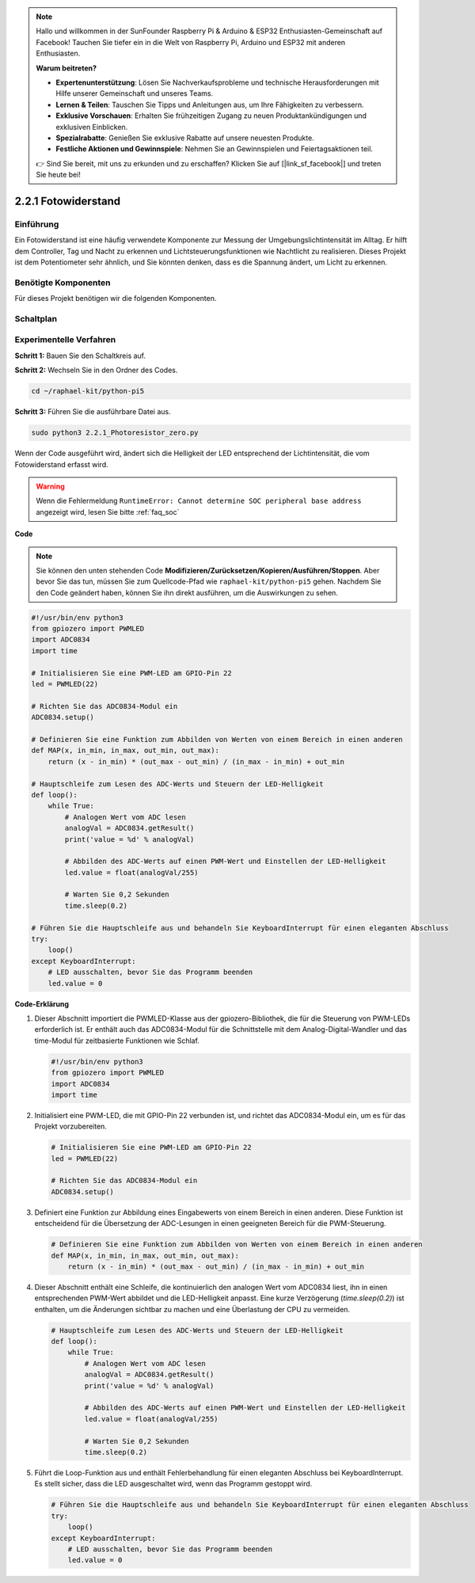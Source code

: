.. note::

    Hallo und willkommen in der SunFounder Raspberry Pi & Arduino & ESP32 Enthusiasten-Gemeinschaft auf Facebook! Tauchen Sie tiefer ein in die Welt von Raspberry Pi, Arduino und ESP32 mit anderen Enthusiasten.

    **Warum beitreten?**

    - **Expertenunterstützung**: Lösen Sie Nachverkaufsprobleme und technische Herausforderungen mit Hilfe unserer Gemeinschaft und unseres Teams.
    - **Lernen & Teilen**: Tauschen Sie Tipps und Anleitungen aus, um Ihre Fähigkeiten zu verbessern.
    - **Exklusive Vorschauen**: Erhalten Sie frühzeitigen Zugang zu neuen Produktankündigungen und exklusiven Einblicken.
    - **Spezialrabatte**: Genießen Sie exklusive Rabatte auf unsere neuesten Produkte.
    - **Festliche Aktionen und Gewinnspiele**: Nehmen Sie an Gewinnspielen und Feiertagsaktionen teil.

    👉 Sind Sie bereit, mit uns zu erkunden und zu erschaffen? Klicken Sie auf [|link_sf_facebook|] und treten Sie heute bei!

.. _2.2.1_py_pi5:

2.2.1 Fotowiderstand
================================

Einführung
------------

Ein Fotowiderstand ist eine häufig verwendete Komponente zur Messung der Umgebungslichtintensität
im Alltag. Er hilft dem Controller, Tag und Nacht zu erkennen und Lichtsteuerungsfunktionen wie
Nachtlicht zu realisieren. Dieses Projekt ist dem Potentiometer sehr ähnlich, und Sie könnten denken,
dass es die Spannung ändert, um Licht zu erkennen.

Benötigte Komponenten
------------------------------

Für dieses Projekt benötigen wir die folgenden Komponenten.

.. image:: ../python_pi5/img/2.2.1_photoresistor_list.png


Schaltplan
-----------------

.. image:: ../python_pi5/img/2.2.1_photoresistor_schematic_1.png


.. image:: ../python_pi5/img/2.2.1_photoresistor_schematic_2.png


Experimentelle Verfahren
----------------------------------------

**Schritt 1:** Bauen Sie den Schaltkreis auf.

.. image:: ../python_pi5/img/2.2.1_photoresistor_circuit.png

**Schritt 2:** Wechseln Sie in den Ordner des Codes.

.. raw:: html

   <run></run>

.. code-block::

    cd ~/raphael-kit/python-pi5

**Schritt 3:** Führen Sie die ausführbare Datei aus.

.. raw:: html

   <run></run>

.. code-block::

    sudo python3 2.2.1_Photoresistor_zero.py

Wenn der Code ausgeführt wird, ändert sich die Helligkeit der LED entsprechend der Lichtintensität, die vom Fotowiderstand erfasst wird.

.. warning::

    Wenn die Fehlermeldung ``RuntimeError: Cannot determine SOC peripheral base address`` angezeigt wird, lesen Sie bitte :ref:`faq_soc`

**Code**

.. note::

    Sie können den unten stehenden Code **Modifizieren/Zurücksetzen/Kopieren/Ausführen/Stoppen**. Aber bevor Sie das tun, müssen Sie zum Quellcode-Pfad wie ``raphael-kit/python-pi5`` gehen. Nachdem Sie den Code geändert haben, können Sie ihn direkt ausführen, um die Auswirkungen zu sehen.


.. raw:: html

    <run></run>

.. code-block:: python

   #!/usr/bin/env python3
   from gpiozero import PWMLED
   import ADC0834
   import time

   # Initialisieren Sie eine PWM-LED am GPIO-Pin 22
   led = PWMLED(22)

   # Richten Sie das ADC0834-Modul ein
   ADC0834.setup()

   # Definieren Sie eine Funktion zum Abbilden von Werten von einem Bereich in einen anderen
   def MAP(x, in_min, in_max, out_min, out_max):
       return (x - in_min) * (out_max - out_min) / (in_max - in_min) + out_min

   # Hauptschleife zum Lesen des ADC-Werts und Steuern der LED-Helligkeit
   def loop():
       while True:
           # Analogen Wert vom ADC lesen
           analogVal = ADC0834.getResult()
           print('value = %d' % analogVal)

           # Abbilden des ADC-Werts auf einen PWM-Wert und Einstellen der LED-Helligkeit
           led.value = float(analogVal/255)

           # Warten Sie 0,2 Sekunden
           time.sleep(0.2)

   # Führen Sie die Hauptschleife aus und behandeln Sie KeyboardInterrupt für einen eleganten Abschluss
   try:
       loop()
   except KeyboardInterrupt: 
       # LED ausschalten, bevor Sie das Programm beenden
       led.value = 0


**Code-Erklärung**

#. Dieser Abschnitt importiert die PWMLED-Klasse aus der gpiozero-Bibliothek, die für die Steuerung von PWM-LEDs erforderlich ist. Er enthält auch das ADC0834-Modul für die Schnittstelle mit dem Analog-Digital-Wandler und das time-Modul für zeitbasierte Funktionen wie Schlaf.

   .. code-block:: python

       #!/usr/bin/env python3
       from gpiozero import PWMLED
       import ADC0834
       import time

#. Initialisiert eine PWM-LED, die mit GPIO-Pin 22 verbunden ist, und richtet das ADC0834-Modul ein, um es für das Projekt vorzubereiten.

   .. code-block:: python

       # Initialisieren Sie eine PWM-LED am GPIO-Pin 22
       led = PWMLED(22)

       # Richten Sie das ADC0834-Modul ein
       ADC0834.setup()

#. Definiert eine Funktion zur Abbildung eines Eingabewerts von einem Bereich in einen anderen. Diese Funktion ist entscheidend für die Übersetzung der ADC-Lesungen in einen geeigneten Bereich für die PWM-Steuerung.

   .. code-block:: python

       # Definieren Sie eine Funktion zum Abbilden von Werten von einem Bereich in einen anderen
       def MAP(x, in_min, in_max, out_min, out_max):
           return (x - in_min) * (out_max - out_min) / (in_max - in_min) + out_min

#. Dieser Abschnitt enthält eine Schleife, die kontinuierlich den analogen Wert vom ADC0834 liest, ihn in einen entsprechenden PWM-Wert abbildet und die LED-Helligkeit anpasst. Eine kurze Verzögerung (`time.sleep(0.2)`) ist enthalten, um die Änderungen sichtbar zu machen und eine Überlastung der CPU zu vermeiden.

   .. code-block:: python

       # Hauptschleife zum Lesen des ADC-Werts und Steuern der LED-Helligkeit
       def loop():
           while True:
               # Analogen Wert vom ADC lesen
               analogVal = ADC0834.getResult()
               print('value = %d' % analogVal)

               # Abbilden des ADC-Werts auf einen PWM-Wert und Einstellen der LED-Helligkeit
               led.value = float(analogVal/255)

               # Warten Sie 0,2 Sekunden
               time.sleep(0.2)

#. Führt die Loop-Funktion aus und enthält Fehlerbehandlung für einen eleganten Abschluss bei KeyboardInterrupt. Es stellt sicher, dass die LED ausgeschaltet wird, wenn das Programm gestoppt wird.

   .. code-block:: python

       # Führen Sie die Hauptschleife aus und behandeln Sie KeyboardInterrupt für einen eleganten Abschluss
       try:
           loop()
       except KeyboardInterrupt: 
           # LED ausschalten, bevor Sie das Programm beenden
           led.value = 0
